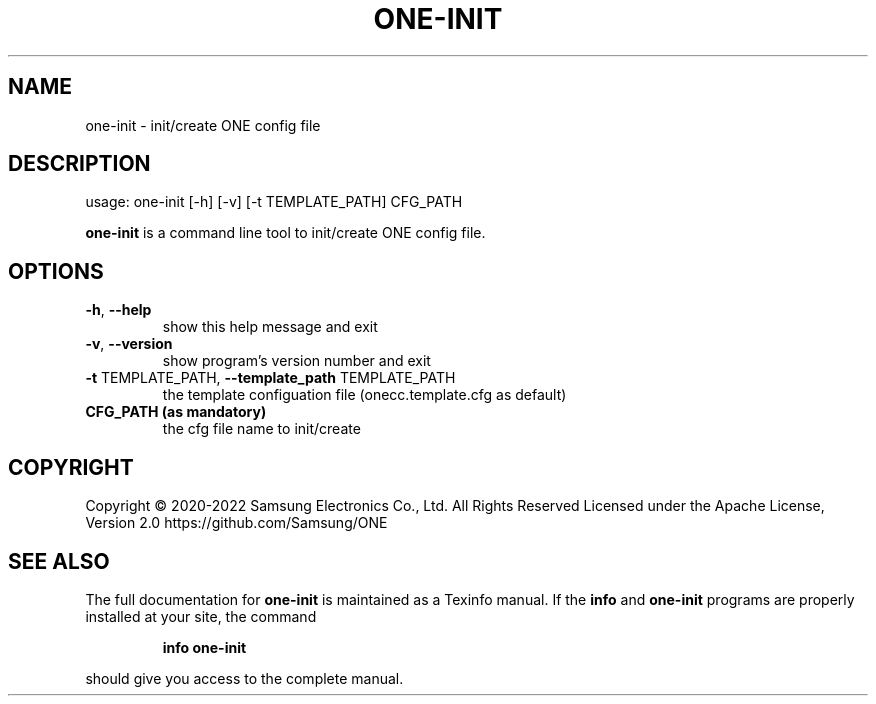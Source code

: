 .TH ONE-INIT "1" "May 2022" "one-init version 1.21.0" "User Commands"
.SH NAME
one-init \- init/create ONE config file
.SH DESCRIPTION
usage: one\-init [\-h] [\-v] [\-t TEMPLATE_PATH] CFG_PATH
.PP
\fBone\-init\fR is a command line tool to init/create ONE config file.
.SH OPTIONS
.TP
\fB\-h\fR, \fB\-\-help\fR
show this help message and exit
.TP
\fB\-v\fR, \fB\-\-version\fR
show program's version number and exit
.TP
\fB\-t\fR TEMPLATE_PATH, \fB\-\-template_path\fR TEMPLATE_PATH
the template configuation file (onecc.template.cfg as default)
.TP
\fB CFG_PATH (as mandatory)
the cfg file name to init/create
.SH COPYRIGHT
Copyright \(co 2020\-2022 Samsung Electronics Co., Ltd. All Rights Reserved
Licensed under the Apache License, Version 2.0
https://github.com/Samsung/ONE
.SH "SEE ALSO"
The full documentation for
.B one-init
is maintained as a Texinfo manual.  If the
.B info
and
.B one-init
programs are properly installed at your site, the command
.IP
.B info one-init
.PP
should give you access to the complete manual.
